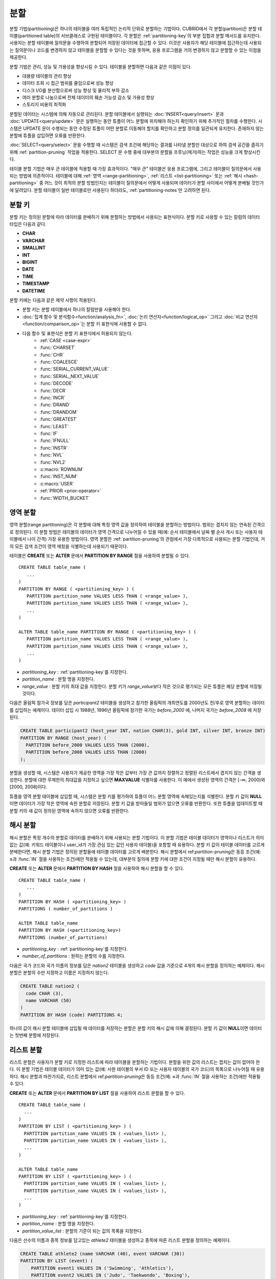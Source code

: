 ****
분할
****

분할 기법(partitioning)은 하나의 테이블을 여러 독립적인 논리적 단위로 분할하는 기법이다. CUBRID에서 각 분할(partition)은 분할 테이블(partitioned table)의 서브클래스로 구현된 테이블이다. 각 분할은 :ref:`partitioning-key`\ 의 부분 집합과 분할 메서드를 유지한다. 사용자는 분할 테이블에 질의문을 수행하여 분할되어 저장된 데이터에 접근할 수 있다. 이것은 사용자가 해당 테이블에 접근하는데 사용되는 질의문이나 코드를 변경하지 않고 테이블을 분할할 수 있다는 것을 뜻하며, 응용 프로그램을 거의 변경하지 않고 분할할 수 있는 이점을 제공한다.

분할 기법은 관리, 성능 및 가용성을 향상시킬 수 있다. 테이블을 분할하면 다음과 같은 이점이 있다.

*   대용량 테이블의 관리 향상
*   데이터 조회 시 접근 범위를 줄임으로써 성능 향상
*   디스크 I/O를 분산함으로써 성능 향상 및 물리적 부하 감소
*   여러 분할로 나눔으로써 전체 데이터의 훼손 가능성 감소 및 가용성 향상
*   스토리지 비용의 최적화

분할된 데이터는 시스템에 의해 자동으로 관리된다. 분할 테이블에서 실행되는 :doc:`INSERT<query/insert>` 문과 :doc:`UPDATE<query/update>` 문은 실행하는 동안 튜플이 어느 분할에 위치해야 하는지 확인하기 위해 추가적인 절차를 수행한다. 시스템은 UPDATE 문이 수행되는 동안 수정된 튜플이 어떤 분할로 이동해야 할지를 확인하고 분할 정의를 일관되게 유지한다. 존재하지 않는 분할에 튜플을 삽입하면 오류를 반환한다.

:doc:`SELECT<query/select>` 문을 수행할 때 시스템은 검색 조건에 해당하는 결과를 나타낼 분할만 대상으로 하여 검색 공간을 좁히기 위해 :ref:`partition-pruning` 작업을 적용한다. SELECT 문 수행 중에 대부분의 분할을 프루닝(제거)하는 작업은 성능을 크게 향상시킨다.

테이블 분할 기법은 매우 큰 테이블에 적용할 때 가장 효과적이다. "매우 큰" 테이블은 응용 프로그램에, 그리고 테이블이 질의문에서 사용되는 방법에 의존적이다. 테이블에 대해 :ref:`영역 <range-partitioning>`, :ref:`리스트 <list-partitioning>` 또는 :ref:`해시 <hash-partitioning>` 중 어느 것이 최적의 분할 방법인지는 테이블이 질의문에서 어떻게 사용되며 데이터가 분할 사이에서 어떻게 분배될 것인가에 달려있다. 분할 테이블이 일반 테이블로만 사용된다 하더라도, :ref:`partitioning-notes`\ 만 고려하면 된다.

.. _partitioning-key:

분할 키
=======
분할 키는 정의된 분할에 따라 데이터를 분배하기 위해 분할하는 방법에서 사용되는 표현식이다. 분할 키로 사용할 수 있는 칼럼의 데이터 타입은 다음과 같다.

*   **CHAR**
*   **VARCHAR**
*   **SMALLINT**
*   **INT**
*   **BIGINT**
*   **DATE**
*   **TIME**
*   **TIMESTAMP**
*   **DATETIME**

분할 키에는 다음과 같은 제약 사항이 적용된다.

* 분할 키는 분할 테이블에서 하나의 칼럼만을 사용해야 한다.
* :doc:`집계 함수 및 분석함수<function/analysis_fn>`, :doc:`논리 연산자<function/logical_op>` 그리고 :doc:`비교 연산자 <function/comparison_op>`\는 분할 키 표현식에 사용할 수 없다.
* 다음 함수 및 표현식은 분할 키 표현식에서 허용되지 않는다.
    *   :ref:`CASE <case-expr>` 
    *   :func:`CHARSET` 
    *   :func:`CHR` 
    *   :func:`COALESCE` 
    *   :func:`SERIAL_CURRENT_VALUE` 
    *   :func:`SERIAL_NEXT_VALUE` 
    *   :func:`DECODE`
    *   :func:`DECR` 
    *   :func:`INCR`
    *   :func:`DRAND` 
    *   :func:`DRANDOM` 
    *   :func:`GREATEST` 
    *   :func:`LEAST` 
    *   :func:`IF` 
    *   :func:`IFNULL` 
    *   :func:`INSTR` 
    *   :func:`NVL` 
    *   :func:`NVL2` 
    *   :c:macro:`ROWNUM` 
    *   :func:`INST_NUM` 
    *   :c:macro:`USER` 
    *   :ref:`PRIOR <prior-operator>` 
    *   :func:`WIDTH_BUCKET`

.. _range-partitioning:

영역 분할
=========

영역 분할(range partitioning)은 각 분할에 대해 특정 영역 값을 정의하여 테이블을 분할하는 방법이다. 범위는 겹치지 않는 연속된 간격으로 정의된다. 이 분할 방법은 테이블의 데이터가 영역 간격으로 나누어질 수 있을 때(예: 순서 테이블에서 날짜 별 순서 게시 또는 사용자 테이블에서 나이 간격) 가장 유용한 방법이다. 영역 분할은 :ref:`partition-pruning`\의 관점에서 가장 다목적으로 사용되는 분할 기법인데, 거의 모든 검색 조건이 영역 매칭을 식별하는데 사용되기 때문이다.

테이블은 **CREATE** 또는 **ALTER** 문에서 **PARTITION BY RANGE** 절을 사용하여 분할될 수 있다. ::

    CREATE TABLE table_name (
       ...
    )
    PARTITION BY RANGE ( <partitioning_key> ) (
       PARTITION partition_name VALUES LESS THAN ( <range_value> ),
       PARTITION partition_name VALUES LESS THAN ( <range_value> ),
       ... 
    )
    
    ALTER TABLE table_name PARTITION BY RANGE ( <partitioning_key> ) (
       PARTITION partition_name VALUES LESS THAN ( <range_value> ),
       PARTITION partition_name VALUES LESS THAN ( <range_value> ),
       ... 
    )

*   *partitioning_key* : :ref:`partitioning-key`\를 지정한다.
*   *partition_name* : 분할 명을 지정한다.
*   *range_value* : 분할 키의 최대 값을 지정한다. 분할 키가 *range_value*\보다 작은 것으로 평가되는 모든 튜플은 해당 분할에 저장될 것이다.

다음은 올림픽 참가국 정보를 담은 *participant2* 테이블을 생성하고 참가한 올림픽의 개최연도를 2000년도 전/후로 영역 분할하는 데이터를 삽입하는 예제이다. 데이터 삽입 시 1988년, 1996년 올림픽에 참가한 국가는 *before_2000* 에, 나머지 국가는 *before_2008* 에 저장된다.

.. _range-participant2-table:

.. code-block:: sql

    CREATE TABLE participant2 (host_year INT, nation CHAR(3), gold INT, silver INT, bronze INT)
    PARTITION BY RANGE (host_year) (
      PARTITION before_2000 VALUES LESS THAN (2000),
      PARTITION before_2008 VALUES LESS THAN (2008)
    );
     
분할을 생성할 때, 시스템은 사용자가 제공한 영역을 가장 작은 값부터 가장 큰 값까지 정렬하고 정렬된 리스트에서 겹치지 않는 간격을 생성한다. 분할에 대한 무제한의 최대값을 지정하고 싶으면 **MAXVALUE** 식별자를 사용한다. 이 예에서 생성된 영역의 간격은 [-∞, 2000)와 [2000, 2008)이다.

튜플을 영역 분할 테이블에 삽입할 때, 시스템은 분할 키를 평가하여 튜플이 어느 분할 영역에 속해있는지를 식별한다. 분할 키 값이 **NULL**\이면 데이터가 가장 작은 영역에 속한 분할로 저장된다. 분할 키 값을 받아들일 범위가 없으면 오류를 반환한다. 또한  튜플을 업데이트할 때 분할 키의 새 값이 정의된 영역에 속하지 않으면 오류를 반환한다. 

.. _hash-partitioning:

해시 분할
=========

해시 분할은 특정 개수의 분할로 데이터를 분배하기 위해 사용되는 분할 기법이다. 이 분할 기법은 테이블 데이터가 영역이나 리스트가 의미 없는 값(예: 키워드 테이블이나 user_id가 가장 관심 있는 값인 사용자 테이블)을 포함할 때 유용하다. 분할 키 값이 테이블 데이터를 고르게 분배한다면, 해시 분할 기법은 정의된 분할들에 테이블 데이터를 고르게 배분한다. 해시 분할에서 ref:`partition-pruning`\은 동등 조건(예: **=**\과 :func:`IN` 절을 사용하는 조건)에만 적용될 수 있는데, 대부분의 질의에 분할 키에 대한 조건이 지정될 때만 해시 분할이 유용하다.

**CREATE** 또는 **ALTER** 문에서 **PARTITION BY HASH** 절을 사용하여 해시 분할을 할 수 있다. ::

    CREATE TABLE table_name (
       ...
    )
    PARTITION BY HASH ( <partitioning_key> )
    PARTITIONS ( number_of_partitions )

    ALTER TABLE table_name 
    PARTITION BY HASH (<partitioning_key>)
    PARTITIONS (number_of_partitions)

*   *partitioning_key* : :ref:`partitioning-key`\를 지정한다.
*   *number_of_partitions* : 원하는 분할의 수를 지정한다.

다음은 국가 코드와 국가 이름의 정보를 담은 *nation2* 테이블을 생성하고 *code* 값을 기준으로 4개의 해시 분할을 정의하는 예제이다. 해시 분할은 분할의 수만 지정하고 이름은 지정하지 않는다.

.. _hash-nation2-table:

.. code-block:: sql

    CREATE TABLE nation2 (
      code CHAR (3),
      name VARCHAR (50)
    )
    PARTITION BY HASH (code) PARTITIONS 4;

하나의 값이 해시 분할 테이블에 삽입될 때 데이터를 저장하는 분할은 분할 키의 해시 값에 의해 결정된다. 분할 키 값이 **NULL**\이면 데이터는 첫번째 분할에 저장된다.

.. _list-partitioning:

리스트 분할
===========

리스트 분할은 사용자가 분할 키로 지정한 리스트에 따라 테이블을 분할하는 기법이다. 분할을 위한 값의 리스트는 겹치는 값이 없어야 한다. 이 분할 기법은 테이블 데이터가 의미 있는 값(예: 사원 테이블의 부서 ID 또는 사용자 테이블의 국가 코드)의 목록으로 나누어질 때 유용하다. 해시 분할과 마찬가지로, 리스트 분할에서 ref:`partition-pruning`\은 동등 조건(예: **=**\과 :func:`IN` 절을 사용하는 조건)에만 적용될 수 있다.

**CREATE** 또는 **ALTER** 문에서 **PARTITION BY LIST** 절을 사용하여 리스트 분할을 할 수 있다. ::

    CREATE TABLE table_name (
      ...
    )
    PARTITION BY LIST ( <partitioning_key> ) (
      PARTITION partition_name VALUES IN ( <values_list> ),
      PARTITION partition_name VALUES IN ( <values_list> ),
      ... 
    )
    
    ALTER TABLE table_name
    PARTITION BY LIST ( <partitioning_key> ) (
      PARTITION partition_name VALUES IN ( <values_list> ),
      PARTITION partition_name VALUES IN ( <values_list> ),
      ... 
    )

*   *partitioning_key* : :ref:`partitioning-key`\를 지정한다.
*   *partition_name* : 분할 명을 지정한다.
*   *partition_value_list* : 분할의 기준이 되는 값의 목록을 지정한다.

다음은 선수의 이름과 종목 정보를 담고있는 *athlete2* 테이블을 생성하고 종목에 따른 리스트 분할을 정의하는 예제이다.

.. _list-athlete2-table:

.. code-block:: sql

    CREATE TABLE athlete2 (name VARCHAR (40), event VARCHAR (30))
    PARTITION BY LIST (event) (
        PARTITION event1 VALUES IN ('Swimming', 'Athletics'),
        PARTITION event2 VALUES IN ('Judo', 'Taekwondo', 'Boxing'),
        PARTITION event3 VALUES IN ('Football', 'Basketball', 'Baseball')
    );

리스트 분할 테이블에 튜플을 삽입할 때 분할 키 값은 분할에 정의된 리스트 값 중 하나에 속해야 한다. 이 분할 기법에서 분할 키 값이 **NULL**\이면 오류가 발생한다. 리스트 분할에서 **NULL** 값을 저장하려면 **NULL**\을 포함하는 분할이 생성되어야 한다.

.. code-block:: sql

    CREATE TABLE athlete2 (name VARCHAR (40), event VARCHAR (30))
    PARTITION BY LIST (event) (
        PARTITION event1 VALUES IN ('Swimming', 'Athletics' ),
        PARTITION event2 VALUES IN ('Judo', 'Taekwondo', 'Boxing'),
        PARTITION event3 VALUES IN ('Football', 'Basketball', 'Baseball', NULL)
    );

.. _partition-pruning:

분할 프루닝
===========

분할 프루닝(partition pruning)은 검색 조건을 통해 데이터 검색 범위를 한정시키는 최적화 기법이다. 분할 프루닝을 수행하는 동안, 질의문의 **WHERE** 절이 항상 FALSE 인지를 (분할이 정의된 방법을 고려하여) 확인한다. 다음 예에서 **SELECT** 문은 *before_2008*\과  *before_2012* 분할에만 적용되는데, 나머지 분할의 데이터는 *YEAR (opening_date)*\가 2004보다 작다는 것을 시스템이 알기 때문이다.

.. code-block:: sql

    CREATE TABLE olympic2 (opening_date DATE, host_nation VARCHAR (40))
    PARTITION BY RANGE (YEAR(opening_date)) (
        PARTITION before_1996 VALUES LESS THAN (1996),
        PARTITION before_2000 VALUES LESS THAN (2000),
        PARTITION before_2004 VALUES LESS THAN (2004),
        PARTITION before_2008 VALUES LESS THAN (2008),
        PARTITION before_2012 VALUES LESS THAN (2012)
    );
     
    SELECT opening_date, host_nation 
    FROM olympic2 
    WHERE YEAR(opening_date) > 2004;

분할 프루닝은 디스크 I/O와 질의 수행 중 처리해야 할 데이터 양을 크게 줄인다. 프루닝의 이점을 얻기 위해 언제 프루닝이 수행되어야 하는 가를 이해하는 것이 중요하다. 성공적으로 분할을 프루닝하려면 다음 조건을 만족해야 한다.

*   분할 키는 *WHERE* 절에서 (다른 표현식을 적용하지 않고) 직접 사용되어야 한다.
*   영역 분할에서 분할 키는 범위 조건(**<**, **>**, **BETWEEN** 등)이나 동등 조건(**=**, **IN** 등)으로 사용되어야 한다.
*   리스트 분할과 해시 분할에서 분할 키는 동등 조건(**=**, **IN** 등)으로 사용되어야 한다.

다음 예는 위의 *olympic2* 테이블을 가지고 프루닝이 어떻게 수행되는가를 설명한다.  

.. code-block:: sql

    -- prune all partitions except before_2012
    SELECT host_nation 
    FROM olympic2 
    WHERE YEAR (opening_date) >= 2008;

    -- prune all partitions except before_2008
    SELECT host_nation 
    FROM olympic2 PARTITION (before_max) 
    WHERE YEAR(opening_date) BETWEEN 2005 and 2007;

    -- no partition is pruned because partitioning key is not used
    SELECT host_nation 
    FROM olympic2 PARTITION (before_max) 
    WHERE opening_date = '2008-01-02';

    -- no partition is pruned because partitioning key is not used directly
    SELECT host_nation 
    FROM olympic2 PARTITION (before_max) 
    WHERE YEAR(opening_date) + 1 = 2008;

    -- no partition is pruned because there is no useful predicate in the WHERE clause
    SELECT host_nation 
    FROM olympic2 PARTITION (before_max) 
    WHERE YEAR(opening_date) != 2008;

CUBRID 9.0 이전 버전에서 분할 프루닝은 질의 컴파일 단계에서 수행되었다. CUBRID 9.0부터 분할 프루닝은 질의 실행 단계에서 수행된다. 질의를 실행하는 동안 분할 프루닝을 실행하면 훨씬 복잡한 질의에 대해서도 이 최적화를 적용할 수 있게 된다. 그러나, 질의 계획은 질의 실행 전에 발생하고 프루닝 정보는 질의 실행 전에는 알 수 없으므로 프루닝 정보는 더 이상 질의 실행 단계에서 출력되지 않는다.

사용자는 또한 시스템에 의해 정의된 분할 이름을 사용하거나 *table PARTITION (name)* 절을 사용하여 각 분할에 접근할 수 있다.

.. code-block:: sql

    -- to specify a partition with its table name
    SELECT * FROM olympic2__p__before2008;
    
    -- to specify a partition with PARTITION clause
    SELECT * FROM olympic2 PARTITION (before2008);

위의 *before2008* 분할에 접근하는 두 개의 질의는 분할(partition)이 아닌 일반 테이블인 것처럼 보인다. 이 기능은 매우 유용한데, 분할 테이블(partitioned table)에서는 사용할 수 없는 최적화 기법을 사용할 수 있기 때문이다(자세한 내용은 :ref:`partitioning-notes` 참고). 분할에 직접 접근할 때 질의의 범위는 해당 분할에 제한된다는 것을 유의해야 한다. 이것은 다른 분할들의 튜플은 고려되지 않음을 의미하며(**WHERE** 절이 해당 범위를 포함하더라도), **INSERT**\와 **UPDATE** 문에 의해 삽입/수정되는 튜필이 지정된 분할에 속하지 않는 경우 오류가 발생한다.

분할 테이블(partitioned table)이 아닌 분할(partition)에 대해 질의를 수행하면, 분할 기법의 몇 가지 이점을 잃게 된다. 예를 들어, 사용자가 단지 분할 테이블에만 수행하면 사용자의 응용 프로그램을 수정할 필요 없이 이 테이블이 재분할되거나 분할이 제외될 수 있다. 사용자가 분할에 직접 접근하면 이러한 이점을 잃게 된다. 또한, **INSERT** 문에서 분할을 사용하는 것이 허용되더라도, 이로 인한 성능 향상이 없으므로 이는 권장되지 않는다.

분할 관리
=========

분할 테이블은 **ALTER** 문의 분할 지정 절을 사용하여 관리될 수 있다. 분할에서 허용되는 여러 가지 동작은 다음과 같다.

1. :ref:`분할 테이블을 일반 테이블로 변경<remove-partitioning>`
#. :ref:`분할 재구성<reorganize-partitions>`
#. :ref:`이미 존재하는 분할 테이블에 분할 추가<add-partitions>`
#. :ref:`분할 제거하기<drop-partitions>`
#. :ref:`분할을 일반테이블로 승격<promote-partitions>`

.. _remove-partitioning:

분할 테이블을 일반 테이블로 변경
--------------------------------

분할 테이블을 일반 테이블로 변경하려면 **ALTER TABLE** 문을 이용한다. ::

    ALTER {TABLE | CLASS} table_name REMOVE PARTITIONING

*   *table_name* : 변경하고자 하는 테이블의 이름을 지정한다.

분할 지정을 제거하면 각 분할에 있던 모든 데이터가 분할 테이블로 이동하게 된다. 이는 비용이 많이 드는 작업이며 주의해서 계획되어야 한다.

.. _reorganize-partitions:

분할 재구성
-----------

분할 재구성은 하나의 분할이 더 작은 분할 또는 한 그룹의 분할들이 하나의 분할로 병합될 수 있도록 하는 작업이다. 이를 수행하려면 **ALTER** 문의 **REORGANIZE PARTITIONS** 절을 사용한다. ::

    ALTER {TABLE | CLASS} table_name
    REORGANIZE PARTITION <alter_partition_name_comma_list>
    INTO ( <partition_definition_comma_list> )
     
    partition_definition_comma_list ::=
    PARTITION partition_name VALUES LESS THAN ( <range_value> ), ... 

*   *table_name* : 재정의될 테이블의 이름을 지정한다.
*   *alter_partition_name_comma_list* : 재정의될 분할을 지정한다(현재의 분할). 여러 개의 분할은 쉼표(,)로 구분된다.
*   *partition_definition_comma_list* : 재정의된 분할들을 지정한다(새 분할). 여러 개의 분할은 쉼표(,)로 구분된다.

이 절은 영역 분할 및 리스트 분할에만 적용된다. 해시 분할 기법에서 데이터 분배는 구문 상 다르므로, 해시 분할 테이블은 분할 추가 및 삭제만 허용한다. 자세한 사항은 :ref:`hash-reorganization`\을 참고한다.

다음 예는 :ref:`participant2<range-participant2-table>` 테이블의 *before_2000* 분할을 *before_1996* 분할과 *before_2000* 분할로 재구성하는 방법이다.

.. code-block:: sql
     
    ALTER TABLE participant2 
    REORGANIZE PARTITION before_2000 INTO (
      PARTITION before_1996 VALUES LESS THAN (1996),
      PARTITION before_2000 VALUES LESS THAN (2000)
    );

다음 예는 위의 예에서 정의된 두 개의 분할을 다시 하나의 *before_2000*\로 병합하는 방법이다.

.. code-block:: sql

    ALTER TABLE participant2 
    REORGANIZE PARTITION before_1996, before_2000 INTO (
      PARTITION before_2000 VALUES LESS THAN (2000)
    );

다음 예는 :ref:`athlete2<list-athlete2-table>` 테이블에서 정의된  *event2* 분할을 *event2_1* (Judo)와 *event2_2* (Taekwondo, Boxing)으로 재구성하는 방법이다.

.. code-block:: sql

    ALTER TABLE athlete2 
    REORGANIZE PARTITION event2 INTO (
        PARTITION event2_1 VALUES IN ('Judo'),
        PARTITION event2_2 VALUES IN ('Taekwondo', 'Boxing')
    );

다음 예는 *event2_1*\과 *event2_2* 분할을 다시 *event2* 분할로 합치는 방법이

.. code-block:: sql

    ALTER TABLE athlete2 
    REORGANIZE PARTITION event2_1, event2_2 INTO (
        PARTITION event2 VALUES IN ('Judo', 'Taekwondo', 'Boxing')
    );

.. note::

    *   영역 분할 테이블에서, 인접한 분할끼리만 재구성될 수 있다.
    *   분할 재구성을 수행하는 동안, 새로 분할된 스키마를 반영하기 위해 분할끼리 데이터를 이동한다. 재구성되는 분할의 크기에 따라 시간이 많이 소요될 수 있으므로 해당 작업을 계획할 때 주의를 요한다.
    *   *REORGANIZE PARTITION* 절은 분할 방법을 바꾸기 위해 사용할 수 없다. 예를 들어, 영역 분할 테이블이 해시 분할 테이블로 바뀔 수 없다.
    *   분할을 제거한 후에 최소한 하나의 분할이 존재해야 한다.
    
.. _add-partitions:

분할 추가
---------

*ALTER* 문의 *ADD PARTITION* 절을 사용하여 분할 테이블에 분할을 추가할 수 있다. ::

    ALTER {TABLE | CLASS} table_name
    ADD PARTITION (<partition_definitions_comma_list>)

*   *table_name* : 분할이 추가될 테이블 이름을 지정한다. 
*   *partition_definition_comma_list* : 추가될 분할 이름을 지정한다. 여러 개인 경우 쉼표(,)로 구분한다.

다음 예는 :ref:`participant2<range-participant2-table>` 테이블에 *before_2012* 분할과 *last_one* 분할을 추가하는 방법이다.

.. code-block:: sql

    ALTER TABLE participant2 ADD PARTITION (
      PARTITION before_2012 VALUES LESS THAN (2012),
      PARTITION last_one VALUES LESS THAN MAXVALUE
    );

.. note::
    *   영역 분할 테이블에서 추가될 분할에 대한 영역 값은 기존 분할의 최대 영역 값보다 커야 한다.
    *   영역 분할 테이블에서 **MAXVALUE** 로 최대값이 설정되어 있으면 **ADD PARTITION** 절은 항상 오류를 반환한다(ref:`REORGANIZE PARTITION<reorganize-partitions>` 절이 대신 사용되어야 함).
    *   *ADD PARTITION* 절은 분할 테이블에서만 사용될 수 있다.
    *   *ADD PARTITION* 절이 해시 분할 테이블에서 실행될 때는 다른 구문을 사용한다. 자세한 사항은 :ref:`hash-reorganization`\을 참고한다.

.. _drop-partitions:

분할 제거
---------

**ALTER** 문의 **DROP PARTITION** 절을 이용하여 분할 테이블에서 분할을 제거(drop)한다. ::

    ALTER {TABLE | CLASS} table_name
    DROP PARTITION partition_name

*   *table_name* : 분할된 테이블의 이름을 지정한다.
*   *partition_name_list* : 제거될 분할 이름을 지정한다. 여러 개인 경우 쉼표(,)로 구분한다.

다음은 :ref:`participant2<range-participant2-table>` 테이블에서 *before_2000* 분할을 제거하는 방법이다.

.. code-block:: sql

    ALTER TABLE participant2 DROP PARTITION before_2000;

.. note::

    *   분할된 테이블을 제거하면 해당 분할 내에 저장된 데이터도 모두 삭제된다.  데이터는 유지한 채 테이블의 분할을 변경하고 싶다면 **ALTER TABLE** ... **REORGANIZE PARTITION** 문을 사용한다.
   
    *   분할을 제거할 경우 삭제된 행의 개수를 반환하지 않는다. 테이블과 분할을 유지한 채로 데이터만 삭제하고 싶은 경우 **DELETE** 문을 수행한다.

이 구문은 해시 분할 테이블에서는 사용할 수 없다. 해시 분할 테이블의 분할을 제거하려면 해시 분할에서만 사용하는 :ref:`ALTER 절<hash-reorganization>`\을 참고한다.
   
.. _hash-reorganization:

해시 분할 재구성
----------------

해시 분할 테이블에서 분할 사이에 데이터 분배는 CUBRID에 의해 내부적으로 관리되므로, 해시 분할 재구성은 리스트 분할이나 영역 분할에서의 재구성과 다르게 동작한다. CUBRID는 해시 분할 테이블에 정의된 분할 개수가 증가 또는 감소되는 것을 허용한다. 해시 분할 테이블의 분할 개수를 수정할 때, 데이터 손실은 없다. 그러나, 해시 함수의 영역이 수정되기 때문에, 해시 분할의 일관성을 유지하기 위해 새로운 분할들 사이에 데이터가 재분배되어야 한다.

해시 분할 테이블에 정의된 분할 개수는 **ALTER** 문의 **COALESCE PARTITION** 절을 이용하여 줄일 수 있다. ::

    ALTER {TABLE | CLASS} table_name
    COALESCE PARTITION number_of_shrinking_partitions

*   *table_name* : 재정의할 테이블의 이름을 지정한다.
*   *number_of_shrinking_partitions* : 삭제하려는 분할 개수를 지정한다.

다음은 :ref:`nation2<hash-nation2-table>` 테이블의 분할 개수를 4개에서 3개로 줄이는 예제이다.

.. code-block:: sql

    ALTER TABLE nation2 COALESCE PARTITION 1;

 **ALTER** 문의 **ADD PARTITION** 절을 사용하여 **ALTER** 해시 분할 테이블에 정의된 분할 개수를 늘릴 수 있다. ::

    ALTER {TABLE | CLASS} table_name
    ADD PARTITION PARTITIONS number

*   *table_name* : 분할 개수가 재정의될 테이블의 이름을 지정한다.
*   *number* : 추가될 분할 개수를 지정한다.

다음은 :ref:`nation2 <hash-nation2-table>` 테이블에 3개의 분할을 추가하는 예이다.

.. code-block:: sql

    ALTER TABLE nation2 ADD PARTITION PARTITIONS 3;

.. _promote-partitions:

분할 PROMOTE 문
---------------

분할(partition) **PROMOTE** 문은 분할 테이블에서 사용자가 지정한 분할을 독립적인 일반 테이블로 승격(promote)한다. 이것은 거의 접근하지 않는 매우 오래된 데이터를 보관할(archiving) 목적으로만 유지하려 할 때 유용하다. 해당 분할을 일반 테이블로 승격함으로써 접근 부하는 줄이고 분할 테이블에서 제거된 데이터는 승격된 테이블에 유지되므로 여전히 해당 데이터에 접근이 가능하다. 분할을 승격(promote)하는 것은 철회할 수 없는 작업이며, 승격된 분할은 분할 테이블로 되돌릴 수 없다.

분할 **PROMOTE** 문은 영역 분할(range partition) 테이블과 리스트 분할(list partition) 테이블에만 허용된다. 해시 분할 테이블은 사용자가 제어할 수 있는 방법이 없으므로 승격을 허용하지 않는다.

분할이 일반 테이블로 승격될 때 그 테이블은 오직 데이터와 비고유 로컬 인덱스만 상속받는다. 다음의 테이블 속성들은 승격된 테이블에 저장되지 않는다.

*   기본 키
*   외래 키
*   고유 인덱스
*   **AUTO_INCREMENT** 속성 및 시리얼
*   트리거
*   메서드
*   상속 관계(수퍼클래스와 서브클래스)

분할을 승격하는 구문은 다음과 같다. ::

    ALTER TABLE table_name PROMOTE PARTITION <partition_name_list>

*   <*partition_name_list*> :  승격할 분할 이름으로, 여러 개를 쉼표(,)로 구분한다.

다음은 분할 테이블을 생성하고, 일부 튜플을 삽입한 후 이들 중 2개의 분할을 승격하는 예이다.  

.. code-block:: sql
    
    CREATE TABLE t (i INT) PARTITION BY LIST (i) (
        PARTITION p0 VALUES IN (1, 2),
        PARTITION p1 VALUES IN (3, 4),
        PARTITION p2 VALUES IN (5, 6)
    );
    
    INSERT INTO t VALUES(1), (2), (3), (4), (5), (6);
    
테이블 *t*\의 스키마와 데이터는 다음과 같다. ::

    csql> ;schema t
    === <Help: Schema of a Class> ===
    ...
     <Partitions>
         PARTITION BY LIST ([i])
         PARTITION p0 VALUES IN (1, 2)
         PARTITION p1 VALUES IN (3, 4)
         PARTITION p2 VALUES IN (5, 6)

    csql> SELECT * FROM t;

    === <Result of SELECT Command in Line 1> ===
                i
    =============
                1
                2
                3
                4
                5
                6

다음 구문은 *p0* 분할과 *p2* 분할을 승격한다.

.. code-block:: sql

    ALTER TABLE t PROMOTE PARTITION p0, p2;

승격(promotion) 이후, 테이블 *t*\는 *p1*\이라는 하나의 분할만 포함하며 다음 데이터를 유지한다. ::

    csql> ;schema t
    === <Help: Schema of a Class> ===
     <Class Name>
         t
     ...
     <Partitions>
         PARTITION BY LIST ([i])
         PARTITION p1 VALUES IN (3, 4)

    csql> SELECT * FROM t;

    === <Result of SELECT Command in Line 1> ===
                i
    =============
                3
                4         

분할 테이블에 대한 인덱스
-------------------------

분할 테이블에서 생성되는 인덱스는 로컬 인덱스 또는 글로벌 인덱스로 구분된다. 글로벌 인덱스는 모든 분할들로부터 데이터를 유지하는 하나의 인덱스 구조를 정의하지만, 로컬 인덱스는 각 분할마다 하나의 인덱스를 정의한다. 분할 테이블에 인덱스를 생성할 때, 로컬 인덱스가 될 것인지 혹은 글로벌 인덱스가 될 것인지는 다음 규칙에 따라 시스템이 결정한다.

*   모든 기본 키는 글로벌 인덱스이다.
*   모든 외래 키는 로컬 인덱스이다.
*   모든 비고유 인덱스는 로컬 인덱스이다.
*   고유 인덱스는 로컬 또는 글로벌 인덱스이다. 분할 키가 고유 인덱스에 속하면 로컬 인덱스이고, 그렇지 않으면 글로벌 인덱스이다.

다음 예는 시스템이 로컬 인덱스와 글로벌 인덱스를 결정하는 방법이다.

.. code-block:: sql
    
	CREATE TABLE t(i INTEGER, j INTEGER k INTEGER)
	PARTITION BY HASH(i) PARTITIONS 5;
	
	--pk_t_i is global because it is a primary key
	ALTER TABLE t ADD CONSTRAINT pk_t_i PRIMARY KEY(i);
	
	--i_t_j and i_t_j_k are local indexes
	CREATE INDEX i_t_j ON t(j);
	CREATE INDEX i_t_j_k ON t(j, k);
	
	--u_t_i_j is a local index because the partitioning key (i) is part of the index definition
	CREATE UNIQUE INDEX u_t_i_j ON t(i, j);
	
	--u_t_j_k is a global index because the partitioning key (i) is not part of the index definition
	CREATE UNIQUE INDEX u_t_j_k ON t(j, k);

로컬 인덱스를 정의하는 것이 언제든지 가능하다는 점은 중요하다. 시스템은 글로벌 인덱스를 사용하여 여러 개의 분할을 함께 스캔할 수 있도록 인덱스 스캔을 최적화하지는 않는다. 대신, 글로벌 인덱스 스켄에서, 프루닝되지 않은 각 분할에 대해 별개의 인덱스 스캔이 수행된다. 이것은 로컬 인덱스 스캔보다 더 낮은 성능을 보이는데, 다른 분할에서 가져온 데이터가 디스크에서 페치(fetch)되고 버려지기 때문이다(해당 데이터는 스캔되는 순간의 분할이 아닌 다른 분할에 속한다). **INSERT** 문도 로컬 인덱스에서 더 나은 성능을 보여주는데, 로컬 인덱스가 더 작기 때문이다.

.. _partitioning-notes:

분할 시 참고 사항
=================

분할 테이블은 일반적으로 일반 테이블처럼 동작한다. 그러나 테이블을 분할하여 얻는 이점을 완전히 활용하기 위해 몇 가지 고려해야 할 유의 사항이 있다. 

분할 테이블의 통계 정보 갱신
----------------------------

CUBRID 9.0 버전부터는 **ALTER** 문의 **ANALYZE PARTITION** 절을 더 이상 사용하지 않는다(deprecated). 분할 프루닝이 질의 실행 중에 발생하므로, 이 구문을 수행해도 아무런 동작을 수행하지 않는다. 9.0부터 각 분할에는 별개의 통계가 유지된다. 분할 테이블에서 통계는 분할들의 통계 평균 값으로 계산된다. 이 작업은 하나를 제외한 나머지 분할이 모두 프루닝되는 질의에서 최적화되기 위해 수행된다.

분할 테이블 제약 사항
---------------------

분할 테이블에 다음 제약 사항이 적용된다.

* 한 테이블에 정의될 수 있는 최대 분할 개수는 1,024이다.
* 분할들(partitions)은 상속 체인의 일부가 될 수 없다. 클래스는 분할을 상속할 수 없으며 분할은 분할된 클래스(기본적으로 상속하는 클래스)가 아닌 다른 클래스를 상속할 수 없다. 
* 다음 질의 최적화는 분할 테이블에서 수행되지 않는다.
    * ORDER BY 절 최적화(:ref:`order-by-skip-optimization` 참고)
    * GROUP BY 절 최적화(:ref:`group-by-skip-optimization` 참고)
    * 인덱스 스킵 스캔 (:ref:`index-skip-scan` 참고)
    * 다중 키 범위 최적화(:ref:`multi-key-range-opt` 참고)
    * INDEX JOIN

분할 키와 문자셋, 콜레이션
--------------------------

분할 키 값과 분할 정의는 같은 문자셋을 가져야 한다. 따라서 아래와 같은 경우는 오류를 반환한다.

.. code-block:: sql

    CREATE TABLE t (c CHAR(50) COLLATE utf8_bin) 
    PARTITION BY LIST (c) (
        PARTITION p0 VALUES IN (_utf8'x'),
        PARTITION p1 VALUES IN (_iso88591'y')
    );

분할 키에서 비교 작업을 수행할 때 분할 테이블에 정의된 콜레이션을 사용한다. 다음 예제에서  utf8_en_ci 콜레이션의 'test'는 'TEST'와 같으므로 오류를 반환한다.

.. code-block:: sql

    CREATE TABLE tbl (str STRING) COLLATE utf8_en_ci 
    PARTITION BY LIST (str) (
        PARTITION p0 VALUES IN ('test'), 
        PARTITION p1 VALUES IN ('TEST')
    );
    
    ERROR: Partition definition is duplicated. 'p1'
 
해시 분할 테이블에서 분할 키의 콜레이션은 바이너리여야 한다.
    *   바이너리 콜레이션의 예: utf8_bin, iso88591_bin, euckr_bin
    *   바이너리가 아닌 콜레이션의 예: utf8_de_exp_ai_ci, utf8_es_cs

